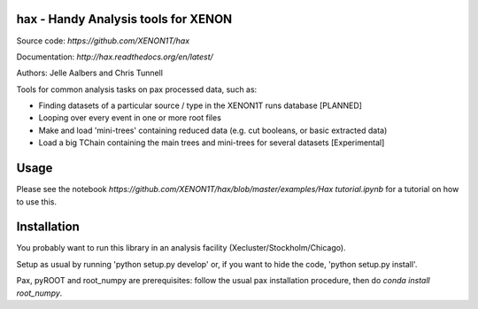 hax - Handy Analysis tools for XENON
====================================

.. image:: https://readthedocs.org/projects/hax/badge/?version=latest
         :target: http://hax.readthedocs.org/en/latest/?badge=latest
         :alt: Documentation Status

Source code: `https://github.com/XENON1T/hax`

Documentation: `http://hax.readthedocs.org/en/latest/`


Authors: Jelle Aalbers and Chris Tunnell


Tools for common analysis tasks on pax processed data, such as:

* Finding datasets of a particular source / type in the XENON1T runs database [PLANNED]
* Looping over every event in one or more root files
* Make and load 'mini-trees' containing reduced data (e.g. cut booleans, or basic extracted data)
* Load a big TChain containing the main trees and mini-trees for several datasets [Experimental]

Usage
=====
Please see the notebook `https://github.com/XENON1T/hax/blob/master/examples/Hax tutorial.ipynb` for a tutorial on how to use this.


Installation
============
You probably want to run this library in an analysis facility (Xecluster/Stockholm/Chicago).

Setup as usual by running 'python setup.py develop' or, if you want to hide the code, 'python setup.py install'.

Pax, pyROOT and root_numpy are prerequisites: follow the usual pax installation procedure, then do `conda install root_numpy`.
